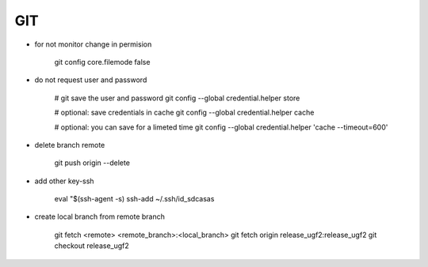 GIT
===

* for not monitor change in permision

    git config core.filemode false

* do not request user and password 

    # git save the user and password 
    git config --global credential.helper store

    # optional: save credentials in cache 
    git config --global credential.helper cache

    # optional: you can save for a limeted time
    git config --global credential.helper 'cache --timeout=600'


* delete branch remote

    git push origin --delete


* add other key-ssh

    eval "$(ssh-agent -s)
    ssh-add ~/.ssh/id_sdcasas  

* create local branch from remote branch

    git fetch <remote> <remote_branch>:<local_branch>
    git fetch origin release_ugf2:release_ugf2
    git checkout release_ugf2